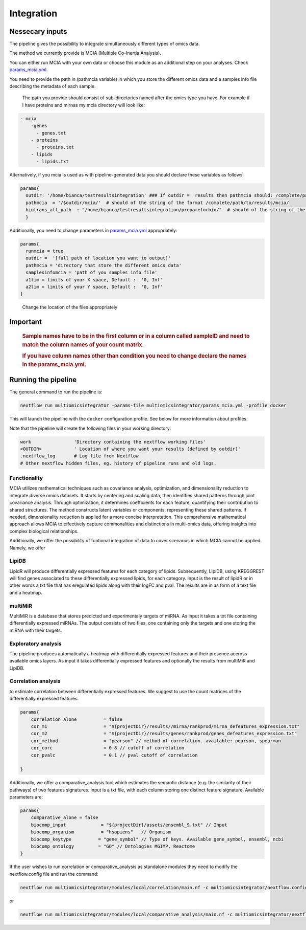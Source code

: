 Integration
================================

Nessecary inputs
----------------

The pipeline gives the possibility to integrate simultaneously different
types of omics data.

The method we currently provide is MCIA (Multiple Co-Inertia Analysis).

You can either run MCIA with your own data or choose this module as an
additional step on your analyses. Check
`params_mcia.yml <../params_mcia.yml>`__.

You need to provide the path in (pathmcia variable) in which you store
the different omics data and a samples info file describing the metadata
of each sample.

   The path you provide should consist of sub-directories named after
   the omics type you have. For example if I have proteins and mirnas my
   mcia directory will look like:

.. code:: plaintext

   - mcia
       -genes
         - genes.txt
       - proteins
         - proteins.txt
       - lipids
         - lipids.txt
       

Alternatively, if you mcia is used as with pipeline-generated data you
should declare these variables as follows:

.. code:: bash

   params{
     outdir: '/home/bianca/testresultsintegration' ### If outdir =  results then pathmcia should: /complete/path/to/results/mcia/ biotransl_all_path:path/to/results/prepareforbio
     pathmcia  = '/$outdir/mcia/'  # should of the string of the format /complete/path/to/results/mcia/ 
     biotrans_all_path  : "/home/bianca/testresultsintegration/prepareforbio/"  # should of the string of the format /complete/path/to/results/prepareforbio/ 
     }

Additionally, you need to change parameters in
`params_mcia.yml <../params_mcia.yml>`__ appropriately:

.. code:: bash


   params{
     runmcia = true
     outdir =  '[full path of location you want to output]'
     pathmcia = 'directory that store the different omics data'
     samplesinfomcia = 'path of you samples info file'
     a1lim = limits of your X space, Default :  '0, Inf'
     a2lim = limits of your Y space, Default :  '0, Inf'
   }

..

   Change the location of the files appropriately

Important
---------

   .. rubric:: Sample names have to be in the first column or in a
      column called sampleID and **need to match** the column names of
      your count matrix.
      :name: sample-names-have-to-be-in-the-first-column-or-in-a-column-called-sampleid-and-need-to-match-the-column-names-of-your-count-matrix.

   .. rubric:: If you have column names other than **condition** you
      need to change declare the names in the params_mcia.yml.
      :name: if-you-have-column-names-other-than-condition-you-need-to-change-declare-the-names-in-the-params_mcia.yml.

Running the pipeline
--------------------

The general command to run the pipeline is:

.. code:: bash

   nextflow run multiomicsintegrator -params-file multiomicsintegrator/params_mcia.yml -profile docker 

This will launch the pipeline with the ``docker`` configuration profile.
See below for more information about profiles.

Note that the pipeline will create the following files in your working
directory:

.. code:: bash

   work                'Directory containing the nextflow working files'
   <OUTDIR>            ' Location of where you want your results (defined by outdir)' 
   .nextflow_log       # Log file from Nextflow
   # Other nextflow hidden files, eg. history of pipeline runs and old logs.

Functionality
~~~~~~~~~~~~~

MCIA utilizes mathematical techniques such as covariance analysis,
optimization, and dimensionality reduction to integrate diverse omics
datasets. It starts by centering and scaling data, then identifies
shared patterns through joint covariance analysis. Through optimization,
it determines coefficients for each feature, quantifying their
contribution to shared structures. The method constructs latent
variables or components, representing these shared patterns. If needed,
dimensionality reduction is applied for a more concise interpretation.
This comprehensive mathematical approach allows MCIA to effectively
capture commonalities and distinctions in multi-omics data, offering
insights into complex biological relationships.

Additionally, we offer the possibility of funtional integration of data
to cover scenarios in which MCIA cannot be applied. Namely, we offer 


LipiDB
~~~~~~~~~~~~~~~~~~~

LipidR will produce differentially expressed features for each category
of lipids. Subsequently, LipiDB, using KREGGREST will find genes
associated to these differentially expressed lipids, for each category.
Input is the result of lipidR or in other words a txt file that has eregulated lipids along with their logFC and pval. The results are in as form of a text file and a heatmap.

multiMiR
~~~~~~~~~

MultiMiR is a database that stores predicted and experimentaly targets of miRNA. 
As input it takes a txt file containing differentially expressed miRNAs.
The output consists of two files, one containing only the targets and one storing
the miRNA with their targets. 


Exploratory analysis
~~~~~~~~~~~~~~~~~~~~
The pipeline produces automatically a heatmap with differentially expressed
features and their presence accross available omics layers. As input it takes
differentially expressed features and optionally the results from multiMiR and 
LipiDB. 

Correlation analysis
~~~~~~~~~~~~~~~~~~~~~

to estimate correlation between differentially expressed features. 
We suggest to use the count matrices of the differentially expressed features.

.. code:: bash

   params{
       correlation_alone          = false
       cor_m1                     = "${projectDir}/results//mirna/rankprod/mirna_defeatures_expression.txt"
       cor_m2                     = "${projectDir}/results/genes/rankprod/genes_defeatures_expression.txt"
       cor_method                 = "pearson" // method of correlation. available: pearson, spearman
       cor_corc                   = 0.8 // cutoff of correlation
       cor_pvalc                  = 0.1 // pval cutoff of correlation
       
   }

Additionally, we offer a
comparative_analysis tool,which estimates the semantic distance 
(e.g. the similarity of their pathways) of two features signatures. 
Input is a txt file, with each column storing one distinct feature signature. 
Available parameters are:

.. code:: bash

   params{
       comparative_alone = false
       biocomp_input             = "${projectDir}/assets/ensembl_9.txt" // Input
       biocomp_organism          = "hsapiens"   // Organism
       biocomp_keytype          = "gene_symbol" // Type of keys. Available gene_symbol, ensembl, ncbi
       biocomp_ontology         = "GO" // Ontologies MGIMP, Reactome
   }

If the user wishes to run correlation or comparative_analysis as
standalone modules they need to modify the nextflow.config file and run
the command:

.. code:: bash

   nextflow run multiomicsintegrator/modules/local/correlation/main.nf -c multiomicsintegrator/nextflow.config -profile docker

or

.. code:: bash

   nextflow run multiomicsintegrator/modules/local/comparative_analysis/main.nf -c multiomicsintegrator/nextflow.config -profile docker


